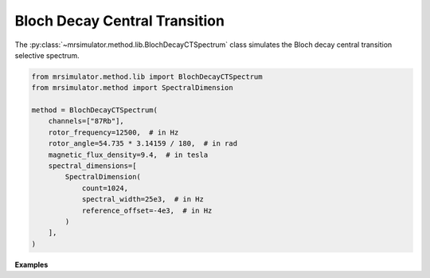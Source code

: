 Bloch Decay Central Transition
------------------------------

The :py:class:`~mrsimulator.method.lib.BlochDecayCTSpectrum` class simulates the
Bloch decay central transition selective spectrum.

.. code-block:: python

    from mrsimulator.method.lib import BlochDecayCTSpectrum
    from mrsimulator.method import SpectralDimension

    method = BlochDecayCTSpectrum(
        channels=["87Rb"],
        rotor_frequency=12500,  # in Hz
        rotor_angle=54.735 * 3.14159 / 180,  # in rad
        magnetic_flux_density=9.4,  # in tesla
        spectral_dimensions=[
            SpectralDimension(
                count=1024,
                spectral_width=25e3,  # in Hz
                reference_offset=-4e3,  # in Hz
            )
        ],
    )

**Examples**

.. minigallery:: mrsimulator.method.lib.BlochDecayCTSpectrum
